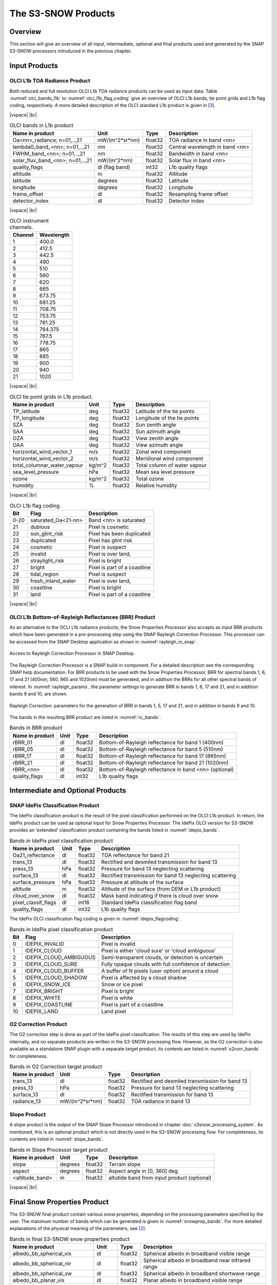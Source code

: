 .. |vspace| raw:: latex

   \vspace{5mm}

.. |br| raw:: html

   <br />

.. index:: S3-SNOW Products
.. _s3snow_products:

====================
The S3-SNOW Products
====================

Overview
========

This section will give an overview of all input, intermediate, optional and final products used and generated by the SNAP
S3-SNOW processors introduced in the previous chapter.


.. index:: Input Products

Input Products
==============

OLCI L1b TOA Radiance Product
-----------------------------

Both reduced and full resolution OLCI L1b TOA radiance products can
be used as input data. Table :numref:`olci_bands_l1b` to :numref:`olci_l1b_flag_coding` give an overview of
OLCI L1b bands, tie point grids and L1b flag coding, respectively. A more detailed description of the OLCI
standard L1b product is given in [`3 <intro.html#References>`_].

|vspace| |br|

.. _olci_bands_l1b:
.. table:: OLCI bands in L1b product

    +----------------------------------+---------------------+------------+---------------------------------+
    |     **Name in product**          |       **Unit**      |   **Type** |        **Description**          |
    +==================================+=====================+============+=================================+
    | Oa<nn>_radiance; n=01,..,21      | mW/(m^2*sr*nm)      | float32    | TOA radiance in band <nn>       |
    +----------------------------------+---------------------+------------+---------------------------------+
    | lambda0_band_<nn>; n=01,..,21    | nm                  | float32    | Central wavelength in band <nn> |
    +----------------------------------+---------------------+------------+---------------------------------+
    | FWHM_band_<nn>; n=01,..,21       | nm                  | float32    | Bandwidth in band <nn>          |
    +----------------------------------+---------------------+------------+---------------------------------+
    | solar_flux_band_<nn>; n=01,..,21 | mW/(m^2*nm)         | float32    | Solar flux in band <nn>         |
    +----------------------------------+---------------------+------------+---------------------------------+
    |       quality_flags              | dl (flag band)      | int32      | L1b quality flags               |
    +----------------------------------+---------------------+------------+---------------------------------+
    |    altitude                      |        m            | float32    | Altitude                        |
    +----------------------------------+---------------------+------------+---------------------------------+
    |    latitude                      |        degrees      | float32    | Latitude                        |
    +----------------------------------+---------------------+------------+---------------------------------+
    |    longitude                     |        degrees      | float32    | Longitude                       |
    +----------------------------------+---------------------+------------+---------------------------------+
    |    frame_offset                  |        dl           | float32    | Resampling frame offset         |
    +----------------------------------+---------------------+------------+---------------------------------+
    |    detector_index                |        dl           | float32    | Detector index                  |
    +----------------------------------+---------------------+------------+---------------------------------+

|vspace| |br|

.. _olci_instrument_channels:
.. table:: OLCI instrument channels.

    +-------------------------------+------------------------------+
    | **Channel**                   | **Wavelength**               |
    +===============================+==============================+
    | 1                             | 400.0                        |
    +-------------------------------+------------------------------+
    | 2                             | 412.5                        |
    +-------------------------------+------------------------------+
    | 3                             | 442.5                        |
    +-------------------------------+------------------------------+
    | 4                             | 490                          |
    +-------------------------------+------------------------------+
    | 5                             | 510                          |
    +-------------------------------+------------------------------+
    | 6                             | 560                          |
    +-------------------------------+------------------------------+
    | 7                             | 620                          |
    +-------------------------------+------------------------------+
    | 8                             | 665                          |
    +-------------------------------+------------------------------+
    | 9                             | 673.75                       |
    +-------------------------------+------------------------------+
    | 10                            | 681.25                       |
    +-------------------------------+------------------------------+
    | 11                            | 708.75                       |
    +-------------------------------+------------------------------+
    | 12                            | 753.75                       |
    +-------------------------------+------------------------------+
    | 13                            | 761.25                       |
    +-------------------------------+------------------------------+
    | 14                            | 764.375                      |
    +-------------------------------+------------------------------+
    | 15                            | 767.5                        |
    +-------------------------------+------------------------------+
    | 16                            | 778.75                       |
    +-------------------------------+------------------------------+
    | 17                            | 865                          |
    +-------------------------------+------------------------------+
    | 18                            | 885                          |
    +-------------------------------+------------------------------+
    | 19                            | 900                          |
    +-------------------------------+------------------------------+
    | 20                            | 940                          |
    +-------------------------------+------------------------------+
    | 21                            | 1020                         |
    +-------------------------------+------------------------------+


|vspace| |br|

.. _olci_tpgs:
.. table:: OLCI tie point grids in L1b product.

    +-----------------------------+----------+--------------+-----------------------------------------------+
    | **Name in product**         | **Unit** |   **Type**   |        **Description**                        |
    +=============================+==========+==============+===============================================+
    | TP_latitude                 |   deg    |   float32    | Latitude of the tie points                    |
    +-----------------------------+----------+--------------+-----------------------------------------------+
    | TP_longitude                |   deg    |   float32    | Longitude of the tie points                   |
    +-----------------------------+----------+--------------+-----------------------------------------------+
    | SZA                         |   deg    |   float32    | Sun zenith angle                              |
    +-----------------------------+----------+--------------+-----------------------------------------------+
    | SAA                         |   deg    |   float32    | Sun azimuth angle                             |
    +-----------------------------+----------+--------------+-----------------------------------------------+
    | OZA                         |   deg    |   float32    | View zenith angle                             |
    +-----------------------------+----------+--------------+-----------------------------------------------+
    | OAA                         |   deg    |   float32    | View azimuth angle                            |
    +-----------------------------+----------+--------------+-----------------------------------------------+
    | horizontal_wind_vector_1    |   m/s    |   float32    | Zonal wind component                          |
    +-----------------------------+----------+--------------+-----------------------------------------------+
    | horizontal_wind_vector_2    |   m/s    |   float32    | Meridional wind component                     |
    +-----------------------------+----------+--------------+-----------------------------------------------+
    | total_columnar_water_vapour |   kg/m^2 |   float32    | Total column of water vapour                  |
    +-----------------------------+----------+--------------+-----------------------------------------------+
    | sea_level_pressure          |   hPa    |   float32    | Mean sea level pressure                       |
    +-----------------------------+----------+--------------+-----------------------------------------------+
    | ozone                       |   kg/m^2 |   float32    | Total ozone                                   |
    +-----------------------------+----------+--------------+-----------------------------------------------+
    | humidity                    |   %      |   float32    | Relative humidity                             |
    +-----------------------------+----------+--------------+-----------------------------------------------+

|vspace| |br|

.. _olci_l1b_flag_coding:
.. table:: OLCI L1b flag coding.

    +-------------------------------+------------------------------+-------------------------------+
    | **Bit**                       | **Flag**                     | **Description**               |
    +===============================+==============================+===============================+
    | 0-20                          | saturated_Oa<21-nn>          | Band <nn> is saturated        |
    +-------------------------------+------------------------------+-------------------------------+
    | 21                            | dubious                      | Pixel is cosmetic             |
    +-------------------------------+------------------------------+-------------------------------+
    | 22                            | sun_glint_risk               | Pixel has been duplicated     |
    +-------------------------------+------------------------------+-------------------------------+
    | 23                            | duplicated                   | Pixel has glint risk          |
    +-------------------------------+------------------------------+-------------------------------+
    | 24                            | cosmetic                     | Pixel is suspect              |
    +-------------------------------+------------------------------+-------------------------------+
    | 25                            | invalid                      | Pixel is over land,           |
    +-------------------------------+------------------------------+-------------------------------+
    | 26                            | straylight_risk              | Pixel is bright               |
    +-------------------------------+------------------------------+-------------------------------+
    | 27                            | bright                       | Pixel is part of a coastline  |
    +-------------------------------+------------------------------+-------------------------------+
    | 28                            | tidal_region                 | Pixel is suspect              |
    +-------------------------------+------------------------------+-------------------------------+
    | 29                            | fresh_inland_water           | Pixel is over land,           |
    +-------------------------------+------------------------------+-------------------------------+
    | 30                            | coastline                    | Pixel is bright               |
    +-------------------------------+------------------------------+-------------------------------+
    | 31                            | land                         | Pixel is part of a coastline  |
    +-------------------------------+------------------------------+-------------------------------+


|vspace| |br|


OLCI L1b Bottom-of-Rayleigh Reflectances (BRR) Product
------------------------------------------------------

As an alternative to the OCLI L1b radiance products, the Snow Properties Processor also accepts as input
BRR products which have been generated in a pre-processing step using the
SNAP Rayleigh Correction Processor. This processor can be accessed from the SNAP Desktop application as shown in
:numref:`rayleigh_in_snap`.

.. _rayleigh_in_snap:
.. figure::  pix/rc_in_snap.png
   :align:   center
   :scale: 80 %

   Access to Rayleigh Correction Processor in SNAP Desktop.

The Rayleigh Correction Processor is a SNAP build-in component. For a detailed description see the corresponding SNAP
help documentation. For BRR products to be used with the Snow Properties Processor, BRR for spectral bands 1, 6, 17 and 21
(400nm, 560, 865 and 1020nm) must be generated, and in addition the BRRs for all other spectral bands of interest.
In :numref:`rayleigh_params`, the parameter settings to generate
BRR in bands 1, 6, 17 and 21, and in addition bands 9 and 10, are shown.

.. _rayleigh_params:
.. figure::  pix/rc_params.png
   :align:   center
   :scale: 80 %

   Rayleigh Correction: parameters for the generation of BRR in bands 1, 5, 17 and 21, and in addition in bands 9 and 10.

The bands in the resulting BRR product are listed in :numref:`rc_bands`.

.. _rc_bands:
.. table:: Bands in BRR product

    +-------------------------+---------------------+------------+----------------------------------------------------------+
    |     **Name in product** |       **Unit**      |   **Type** |        **Description**                                   |
    +=========================+=====================+============+==========================================================+
    | rBRR_01                 | dl                  | float32    | Bottom-of-Rayleigh reflectance for band 1 (400nm)        |
    +-------------------------+---------------------+------------+----------------------------------------------------------+
    | rBRR_05                 | dl                  | float32    | Bottom-of-Rayleigh reflectance for band 5 (510nm)        |
    +-------------------------+---------------------+------------+----------------------------------------------------------+
    | rBRR_17                 | dl                  | float32    | Bottom-of-Rayleigh reflectance for band 17 (865nm)       |
    +-------------------------+---------------------+------------+----------------------------------------------------------+
    | rBRR_21                 | dl                  | float32    | Bottom-of-Rayleigh reflectance for band 21 (1020nm)      |
    +-------------------------+---------------------+------------+----------------------------------------------------------+
    | rBRR_<nn>               | dl                  | float32    | Bottom-of-Rayleigh reflectance in band <nn> (optional)   |
    +-------------------------+---------------------+------------+----------------------------------------------------------+
    | quality_flags           |        dl           | int32      | L1b quality flags                                        |
    +-------------------------+---------------------+------------+----------------------------------------------------------+

Intermediate and Optional Products
==================================

SNAP IdePix Classification Product
----------------------------------


The IdePix classification product is the result of the pixel classification performed on the OLCI L1b
product. In return, the IdePix product can be used as optional input for Snow Properties Processor.
The IdePix OLCI version for S3-SNOW provides an 'extended' classification product containing the bands
listed in :numref:`idepix_bands`.

.. _idepix_bands:
.. table:: Bands in IdePix pixel classification product

    +-------------------------+---------------------+------------+----------------------------------------------------------+
    |     **Name in product** |       **Unit**      |   **Type** |        **Description**                                   |
    +=========================+=====================+============+==========================================================+
    | Oa21_reflectance        | dl                  | float32    | TOA reflectance for band 21                              |
    +-------------------------+---------------------+------------+----------------------------------------------------------+
    | trans_13                | dl                  | float32    | Rectified and desmiled transmission for band 13          |
    +-------------------------+---------------------+------------+----------------------------------------------------------+
    | press_13                | hPa                 | float32    | Pressure for band 13 neglecting scattering               |
    +-------------------------+---------------------+------------+----------------------------------------------------------+
    | surface_13              | dl                  | float32    | Rectified transmission for band 13 neglecting scattering |
    +-------------------------+---------------------+------------+----------------------------------------------------------+
    | surface_pressure        | hPa                 | float32    | Pressure at altitude of the surface                      |
    +-------------------------+---------------------+------------+----------------------------------------------------------+
    | altitude                | m                   | float32    | Altitude of the surface (from DEM or L1b product)        |
    +-------------------------+---------------------+------------+----------------------------------------------------------+
    | cloud_over_snow         |        dl           | float32    | Mask band indicating if there is cloud over snow         |
    +-------------------------+---------------------+------------+----------------------------------------------------------+
    | pixel_classif_flags     |        dl           | int16      | Standard IdePix classification flag band                 |
    +-------------------------+---------------------+------------+----------------------------------------------------------+
    | quality_flags           |        dl           | int32      | L1b quality flags                                        |
    +-------------------------+---------------------+------------+----------------------------------------------------------+


The IdePix OLCI classification flag coding is given in :numref:`idepix_flagcoding`.

.. _idepix_flagcoding:
.. table:: Bands in IdePix pixel classification product


    +------------+------------------------+-------------------------------------------------------------+
    | **Bit**    | **Flag**               | **Description**                                             |
    +============+========================+=============================================================+
    | 0          | IDEPIX_INVALID         | Pixel is invalid                                            |
    +------------+------------------------+-------------------------------------------------------------+
    | 1          | IDEPIX_CLOUD           | Pixel is either 'cloud sure' or 'cloud ambiguous'           |
    +------------+------------------------+-------------------------------------------------------------+
    | 2          | IDEPIX_CLOUD_AMBIGUOUS | Semi-transparent clouds, or detection is uncertain          |
    +------------+------------------------+-------------------------------------------------------------+
    | 3          | IDEPIX_CLOUD_SURE      | Fully opaque clouds with full confidence of detection       |
    +------------+------------------------+-------------------------------------------------------------+
    | 4          | IDEPIX_CLOUD_BUFFER    | A buffer of N pixels (user option) around a cloud           |
    +------------+------------------------+-------------------------------------------------------------+
    | 5          | IDEPIX_CLOUD_SHADOW    | Pixel is affected by a cloud shadow                         |
    +------------+------------------------+-------------------------------------------------------------+
    | 6          | IDEPIX_SNOW_ICE        | Snow or ice pixel                                           |
    +------------+------------------------+-------------------------------------------------------------+
    | 7          | IDEPIX_BRIGHT          | Pixel is bright                                             |
    +------------+------------------------+-------------------------------------------------------------+
    | 8          | IDEPIX_WHITE           | Pixel is white                                              |
    +------------+------------------------+-------------------------------------------------------------+
    | 9          | IDEPIX_COASTLINE       | Pixel is part of a coastline                                |
    +------------+------------------------+-------------------------------------------------------------+
    | 10         | IDEPIX_LAND            | Land pixel                                                  |
    +------------+------------------------+-------------------------------------------------------------+


O2 Correction Product
---------------------

The O2 correction step is done as part of the IdePix pixel classification. The results of this step are
used by IdePix internally, and no separate products are written in the S3-SNOW processing flow. However, as the
O2 correction is also available as a standalone SNAP plugin with a separate target product, its contents are
listed in :numref:`o2corr_bands` for completeness.

.. _o2corr_bands:
.. table:: Bands in O2 Correction target product

    +-------------------------+---------------------+------------+-------------------------------------------------+
    |     **Name in product** |       **Unit**      |   **Type** |        **Description**                          |
    +=========================+=====================+============+=================================================+
    | trans_13                | dl                  | float32    | Rectified and desmiled transmission for band 13 |
    +-------------------------+---------------------+------------+-------------------------------------------------+
    | press_13                | hPa                 | float32    | Pressure for band 13 neglecting scattering      |
    +-------------------------+---------------------+------------+-------------------------------------------------+
    | surface_13              | dl                  | float32    | Rectified transmission for band 13              |
    +-------------------------+---------------------+------------+-------------------------------------------------+
    | radiance_13             | mW/(m^2*sr*nm)      | float32    | TOA radiance in band 13                         |
    +-------------------------+---------------------+------------+-------------------------------------------------+


Slope Product
-------------

A slope product is the output of the SNAP Slope Processor introduced in chapter :doc:`s3snow_processing_system`.
As mentioned, this is an optional product which is not directly used in the S3-SNOW processing flow.
For completeness, its contents are listed in :numref:`slope_bands`.

.. _slope_bands:
.. table:: Bands in Slope Processor target product

    +-------------------------+---------------------+------------+---------------------------------------------+
    |     **Name in product** |       **Unit**      |   **Type** |        **Description**                      |
    +=========================+=====================+============+=============================================+
    | slope                   | degrees             | float32    | Terrain slope                               |
    +-------------------------+---------------------+------------+---------------------------------------------+
    | aspect                  | degrees             | float32    | Aspect angle in [0, 360] deg                |
    +-------------------------+---------------------+------------+---------------------------------------------+
    | <altitude_band>         | m                   | float32    | altutide band from input product (optional) |
    +-------------------------+---------------------+------------+---------------------------------------------+


|vspace| |br|

.. index:: Final Products

Final Snow Properties Product
=============================

The S3-SNOW final product contain various snow properties, depending on the processing paramaters specified by the user.
The maximum number of bands which can be generated is given in :numref:`snowprop_bands`.
For more detailed explanations of the physical meaning of the parameters, see [`2 <intro.html#References>`_].

.. _snowprop_bands:
.. table:: Bands in final S3-SNOW snow properties product

    +----------------------------------+---------------------+------------+--------------------------------------------------------+
    |     **Name in product**          |       **Unit**      |   **Type** |        **Description**                                 |
    +==================================+=====================+============+========================================================+
    |   albedo_bb_spherical_vis        | dl                  | float32    | Spherical albedo in broadband visible range            |
    +----------------------------------+---------------------+------------+--------------------------------------------------------+
    |   albedo_bb_spherical_nir        | dl                  | float32    | Spherical albedo in broadband near infrared range      |
    +----------------------------------+---------------------+------------+--------------------------------------------------------+
    |   albedo_bb_spherical_sw         | dl                  | float32    | Spherical albedo in broadband shortwave range          |
    +----------------------------------+---------------------+------------+--------------------------------------------------------+
    |   albedo_bb_planar_vis           | dl                  | float32    | Planar albedo in broadband visible range               |
    +----------------------------------+---------------------+------------+--------------------------------------------------------+
    |   albedo_bb_planar_nir           | dl                  | float32    | Planar albedo in broadband near infrared range         |
    +----------------------------------+---------------------+------------+--------------------------------------------------------+
    |   albedo_bb_planar_sw            | dl                  | float32    | Planar albedo in broadband shortwave range             |
    +----------------------------------+---------------------+------------+--------------------------------------------------------+
    |   albedo_spectral_spherical_<nn> | dl                  | float32    | Spectral spherical albedo in band <nn> (max. 21 bands) |
    +----------------------------------+---------------------+------------+--------------------------------------------------------+
    |   albedo_spectral_planar_<nn>    | dl                  | float32    | Spectral planar albedo in band <nn> (max. 21 bands)    |
    +----------------------------------+---------------------+------------+--------------------------------------------------------+
    |   rBRR_<nn>                      | dl                  | float32    | BRR in band <nn> (max. 21 bands)                       |
    +----------------------------------+---------------------+------------+--------------------------------------------------------+
    |   ppa_spectral_<nn>              | dl                  | float32    | PPA in band <nn> (max. 21 bands)                       |
    +----------------------------------+---------------------+------------+--------------------------------------------------------+
    |   grain_diameter                 | mm                  | float32    | Snow grain diameter                                    |
    +----------------------------------+---------------------+------------+--------------------------------------------------------+
    |   snow_specific_area             | m^2/kg              | float32    | Snow specific area                                     |
    +----------------------------------+---------------------+------------+--------------------------------------------------------+
    |   ice_indicator                  | dl                  | float32    | Ice indicator                                          |
    +----------------------------------+---------------------+------------+--------------------------------------------------------+
    |   pollution_mask                 | dl                  | float32    | Pollution mask                                         |
    +----------------------------------+---------------------+------------+--------------------------------------------------------+
    |   f                              | 1/mm                | float32    | Snow impurity absorption coefficient                   |
    +----------------------------------+---------------------+------------+--------------------------------------------------------+
    |   l                              | mm                  | float32    | Effective absorption length                            |
    +----------------------------------+---------------------+------------+--------------------------------------------------------+
    |   m                              | dl                  | float32    | Absorption Angstrom parameter                          |
    +----------------------------------+---------------------+------------+--------------------------------------------------------+
    |   r_0                            | dl                  | float32    | Reflectance of nonabsorbing snow layer                 |
    +----------------------------------+---------------------+------------+--------------------------------------------------------+
    |   f_rel_err                      | dl                  | float32    | Relative error of parameter f                          |
    +----------------------------------+---------------------+------------+--------------------------------------------------------+
    |   l_rel_err                      | dl                  | float32    | Relative error of parameter l                          |
    +----------------------------------+---------------------+------------+--------------------------------------------------------+
    |   m_rel_err                      | dl                  | float32    | Relative error of parameter m                          |
    +----------------------------------+---------------------+------------+--------------------------------------------------------+
    |   r_0_rel_err                    | dl                  | float32    | Relative error of parameter r_0                        |
    +----------------------------------+---------------------+------------+--------------------------------------------------------+
    |   ndsi                           | dl                  | float32    | NDSI                                                   |
    +----------------------------------+---------------------+------------+--------------------------------------------------------+
    |   ndsi_mask                      | dl                  | float32    | NDSI mask for snow identification                      |
    +----------------------------------+---------------------+------------+--------------------------------------------------------+
    |   quality_flags                  | dl                  | int16      | L1b quality flags                                      |
    +----------------------------------+---------------------+------------+--------------------------------------------------------+
    |   pixel_classif_flags            | dl                  | int16      | Pixel classification flags                             |
    +----------------------------------+---------------------+------------+--------------------------------------------------------+


|vspace| |br|







